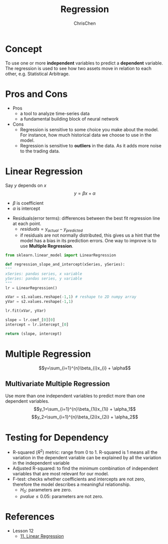 #+TITLE: Regression
#+OPTIONS: H:2 toc:2 num:2 ^:nil
#+AUTHOR: ChrisChen
#+EMAIL: ChrisChen3121@gmail.com
* Concept
  To use one or more *independent* variables to predict a *dependent* variable.
  The regression is used to see how two assets move in relation to each other,
  e.g. Statistical Arbitrage.

* Pros and Cons
  - Pros
    - a tool to analyze time-series data
    - a fundamental building block of neural network
  - Cons
    - Regression is sensitive to some choice you make about the model. For instance, how much historical data we choose to use in the model.
    - Regression is sensitive to *outliers* in the data. As it adds more noise to the trading data.

* Linear Regression
  Say $y$ depends on $x$
  $$y=\beta x + \alpha$$
  - $\beta$ is coefficient
  - $\alpha$ is intercept
  [[../../resources/MOOC/Trading/linear_regression.png]]
  - Residuals(error terms): differences between the best fit regression line at each point.
    - $residuals=y_{actual}-y_{predicted}$
    - if residuals are not normally distributed, this gives us a hint that the model has a bias in its prediction errors. One way to improve is to use *Multiple Regression*.
  [[../../resources/MOOC/Trading/residuals.png]]

  #+begin_src python
    from sklearn.linear_model import LinearRegression

    def regression_slope_and_intercept(xSeries, ySeries):
	"""
	xSeries: pandas series, x variable
	ySeries: pandas series, y variable
	"""
	lr = LinearRegression()

	xVar = s1.values.reshape(-1,1) # reshape to 2D numpy array
	yVar = s2.values.reshape(-1,1)

	lr.fit(xVar, yVar)

	slope = lr.coef_[0][0]
	intercept = lr.intercept_[0]

	return (slope, intercept)
  #+end_src
* Multiple Regression
  $$y=\sum_{i=1}^{n}\beta_{i}x_{i} + \alpha$$

** Multivariate Multiple Regression
  Use more than one independent variables to predict more than one dependent variables.
  $$y_1=\sum_{i=1}^{n}\beta_{1i}x_{1i} + \alpha_1$$
  $$y_2=\sum_{i=1}^{n}\beta_{2i}x_{2i} + \alpha_2$$

* Testing for Dependency
  - R-squared ($R^2$) metric: range from 0 to 1. R-squared is 1 means all the variation in the dependent variable can be explained by all the variation in the independent variable
  - Adjusted R-squared: to find the minimum combination of independent variables that are most relevant for our model.
  - F-test: checks whether coefficients and intercepts are not zero, therefore the model describes a meaningful relationship.
    - $H_0$: parameters are zero.
    - $pvalue\le 0.05$: parameters are not zero.


* References
  - Lesson 12
    - [[https://youtu.be/GRY4eakMBJ8][11. Linear Regression]]

